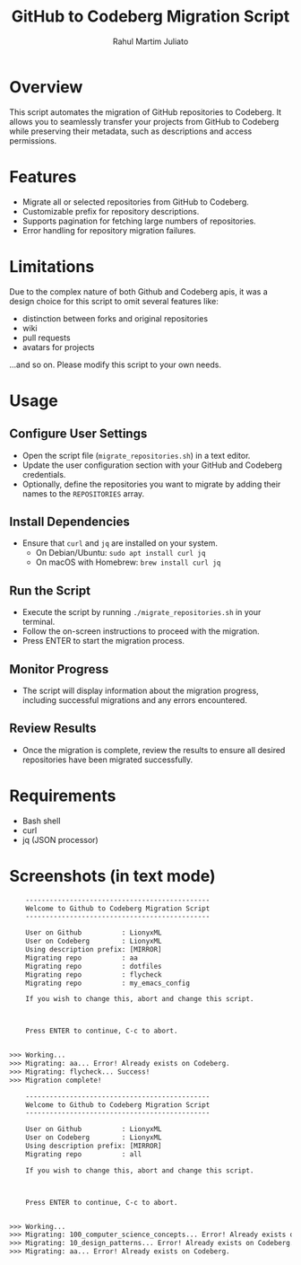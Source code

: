 #+TITLE: GitHub to Codeberg Migration Script
#+AUTHOR: Rahul Martim Juliato
#+EMAIL: rahul.juliato@gmail.com
#+OPTIONS: toc:nil

* Overview

This script automates the migration of GitHub repositories to
Codeberg. It allows you to seamlessly transfer your projects from
GitHub to Codeberg while preserving their metadata, such as
descriptions and access permissions.

* Features

- Migrate all or selected repositories from GitHub to Codeberg.
- Customizable prefix for repository descriptions.
- Supports pagination for fetching large numbers of repositories.
- Error handling for repository migration failures.

* Limitations

Due to the complex nature of both Github and Codeberg apis, it was a
design choice for this script to omit several features like:
- distinction between forks and original repositories
- wiki
- pull requests
- avatars for projects

...and so on. Please modify this script to your own needs.

* Usage

** Configure User Settings
   - Open the script file (~migrate_repositories.sh~) in a text editor.
   - Update the user configuration section with your GitHub and
     Codeberg credentials.
   - Optionally, define the repositories you want to migrate by adding
     their names to the ~REPOSITORIES~ array.

** Install Dependencies
   - Ensure that ~curl~ and ~jq~ are installed on your system.
     - On Debian/Ubuntu: ~sudo apt install curl jq~
     - On macOS with Homebrew: ~brew install curl jq~

** Run the Script
   - Execute the script by running ~./migrate_repositories.sh~ in your terminal.
   - Follow the on-screen instructions to proceed with the migration.
   - Press ENTER to start the migration process.

** Monitor Progress
   - The script will display information about the migration progress,
     including successful migrations and any errors encountered.

** Review Results
   - Once the migration is complete, review the results to ensure all
     desired repositories have been migrated successfully.

* Requirements

- Bash shell
- curl
- jq (JSON processor)


* Screenshots (in text mode)

#+BEGIN_SRC txt
    ----------------------------------------------
    Welcome to Github to Codeberg Migration Script
    ----------------------------------------------

    User on Github          : LionyxML
    User on Codeberg        : LionyxML
    Using description prefix: [MIRROR] 
    Migrating repo          : aa
    Migrating repo          : dotfiles
    Migrating repo          : flycheck
    Migrating repo          : my_emacs_config

    If you wish to change this, abort and change this script.



    Press ENTER to continue, C-c to abort.


>>> Working...
>>> Migrating: aa... Error! Already exists on Codeberg.
>>> Migrating: flycheck... Success!
>>> Migration complete!
#+END_SRC


#+BEGIN_SRC txt
    ----------------------------------------------
    Welcome to Github to Codeberg Migration Script
    ----------------------------------------------

    User on Github          : LionyxML
    User on Codeberg        : LionyxML
    Using description prefix: [MIRROR] 
    Migrating repo          : all

    If you wish to change this, abort and change this script.



    Press ENTER to continue, C-c to abort.


>>> Working...
>>> Migrating: 100_computer_science_concepts... Error! Already exists on Codeberg.
>>> Migrating: 10_design_patterns... Error! Already exists on Codeberg.
>>> Migrating: aa... Error! Already exists on Codeberg.

#+END_SRC
